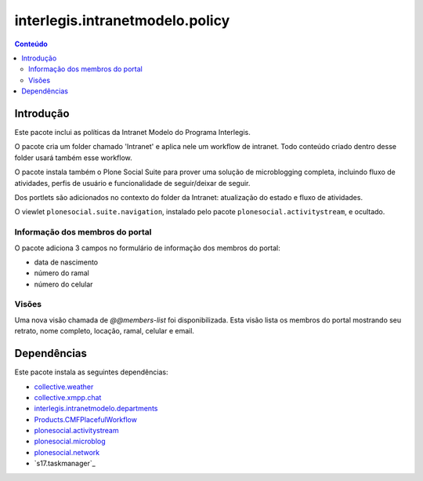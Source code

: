 ********************************
interlegis.intranetmodelo.policy
********************************

.. contents:: Conteúdo
   :depth: 2

Introdução
==========

Este pacote inclui as políticas da Intranet Modelo do Programa Interlegis.

O pacote cria um folder chamado 'Intranet' e aplica nele um workflow de
intranet. Todo conteúdo criado dentro desse folder usará também esse workflow.

O pacote instala também o Plone Social Suite para prover uma solução de
microblogging completa, incluindo fluxo de atividades, perfis de usuário e
funcionalidade de seguir/deixar de seguir.

Dos portlets são adicionados no contexto do folder da Intranet: atualização do
estado e fluxo de atividades.

O viewlet ``plonesocial.suite.navigation``, instalado pelo pacote
``plonesocial.activitystream``, e ocultado.

Informação dos membros do portal
--------------------------------

O pacote adiciona 3 campos no formulário de informação dos membros do portal:

* data de nascimento
* número do ramal
* número do celular

Visões
------

Uma nova visão chamada de `@@members-list` foi disponibilizada. Esta visão
lista os membros do portal mostrando seu retrato, nome completo, locação,
ramal, celular e email.

Dependências
============

Este pacote instala as seguintes dependências:

* `collective.weather`_
* `collective.xmpp.chat`_
* `interlegis.intranetmodelo.departments`_
* `Products.CMFPlacefulWorkflow`_
* `plonesocial.activitystream`_
* `plonesocial.microblog`_
* `plonesocial.network`_
* `s17.taskmanager`_

.. _`collective.weather`: https://pypi.python.org/pypi/collective.weather
.. _`collective.xmpp.chat`: https://pypi.python.org/pypi/collective.xmpp.chat
.. _`interlegis.intranetmodelo.departments`: https://pypi.python.org/pypi/interlegis.intranetmodelo.departments
.. _`Plone Social Suite`: https://pypi.python.org/pypi/plonesocial.suite
.. _`plonesocial.activitystream`: https://pypi.python.org/pypi/plonesocial.activitystream
.. _`plonesocial.microblog`: https://pypi.python.org/pypi/plonesocial.microblog
.. _`plonesocial.network`: https://pypi.python.org/pypi/plonesocial.network
.. _`Products.CMFPlacefulWorkflow`: https://pypi.python.org/pypi/Products.CMFPlacefulWorkflow
.. _`17.taskmanager: https://pypi.python.org/pypi/s17.taskmanager

